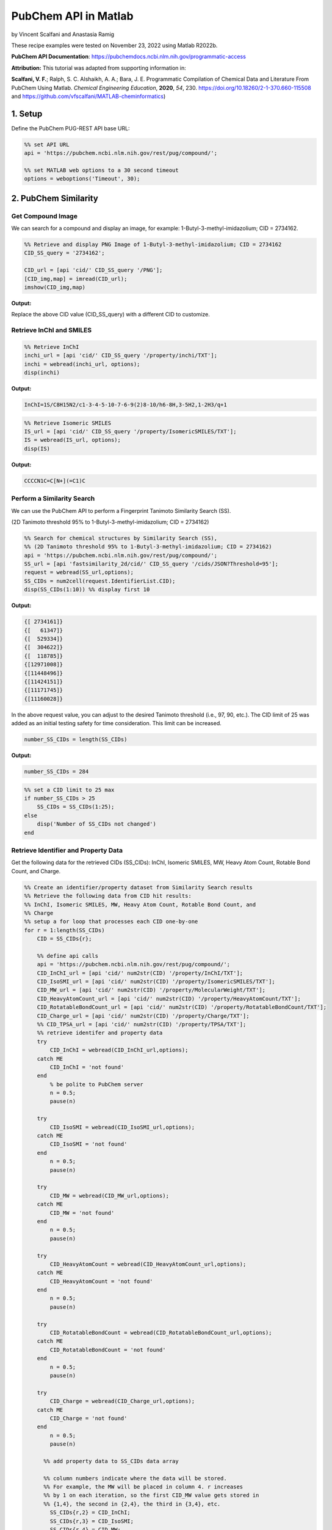 PubChem API in Matlab
%%%%%%%%%%%%%%%%%%%%%%%%%%%%%%%%%%

.. sectionauthor:: Vincent F. Scalfani <vfscalfani@ua.edu>

by Vincent Scalfani and Anastasia Ramig

These recipe examples were tested on November 23, 2022 using Matlab R2022b.

**PubChem API Documentation**: https://pubchemdocs.ncbi.nlm.nih.gov/programmatic-access

**Attribution:** This tutorial was adapted from supporting information in:

**Scalfani, V. F.**; Ralph, S. C. Alshaikh, A. A.; Bara, J. E. Programmatic Compilation of Chemical Data and Literature From PubChem Using Matlab. 
*Chemical Engineering Education*, **2020**, *54*, 230. https://doi.org/10.18260/2-1-370.660-115508 and https://github.com/vfscalfani/MATLAB-cheminformatics)

1. Setup
============================================

Define the PubChem PUG-REST API base URL:

.. code-block:: matlab

   %% set API URL
   api = 'https://pubchem.ncbi.nlm.nih.gov/rest/pug/compound/';
 
   %% set MATLAB web options to a 30 second timeout
   options = weboptions('Timeout', 30);

2. PubChem Similarity
===========================

Get Compound Image
---------------------

We can search for a compound and display an image, for example: 1-Butyl-3-methyl-imidazolium; CID = 2734162.

.. code-block:: matlab

   %% Retrieve and display PNG Image of 1-Butyl-3-methyl-imidazolium; CID = 2734162
   CID_SS_query = '2734162';
 
   CID_url = [api 'cid/' CID_SS_query '/PNG'];
   [CID_img,map] = imread(CID_url);
   imshow(CID_img,map)

**Output:**

.. image:: imgs/matlab_pc_im0.png

Replace the above CID value (CID_SS_query) with a different CID to customize.

Retrieve InChI and SMILES
----------------------------

.. code-block:: matlab

   %% Retrieve InChI
   inchi_url = [api 'cid/' CID_SS_query '/property/inchi/TXT'];
   inchi = webread(inchi_url, options);
   disp(inchi)

**Output:**

.. code-block:: matlab

   InChI=1S/C8H15N2/c1-3-4-5-10-7-6-9(2)8-10/h6-8H,3-5H2,1-2H3/q+1

.. code-block:: matlab

   %% Retrieve Isomeric SMILES
   IS_url = [api 'cid/' CID_SS_query '/property/IsomericSMILES/TXT'];
   IS = webread(IS_url, options);
   disp(IS)

**Output:**

.. code-block:: matlab

   CCCCN1C=C[N+](=C1)C

Perform a Similarity Search
-----------------------------

We can use the PubChem API to perform a Fingerprint Tanimoto Similarity Search (SS).

(2D Tanimoto threshold 95% to 1-Butyl-3-methyl-imidazolium; CID = 2734162)

.. code-block:: matlab

   %% Search for chemical structures by Similarity Search (SS), 
   %% (2D Tanimoto threshold 95% to 1-Butyl-3-methyl-imidazolium; CID = 2734162)
   api = 'https://pubchem.ncbi.nlm.nih.gov/rest/pug/compound/';
   SS_url = [api 'fastsimilarity_2d/cid/' CID_SS_query '/cids/JSON?Threshold=95'];
   request = webread(SS_url,options);
   SS_CIDs = num2cell(request.IdentifierList.CID);
   disp(SS_CIDs(1:10)) %% display first 10

**Output:**

.. code-block:: matlab

   {[ 2734161]}
   {[   61347]}
   {[  529334]}
   {[  304622]}
   {[  118785]}
   {[12971008]}
   {[11448496]}
   {[11424151]}
   {[11171745]}
   {[11160028]}

In the above request value, you can adjust to the desired Tanimoto threshold (i.e., 97, 90, etc.). 
The CID limit of 25 was added as an initial testing safety for time consideration. This limit can be increased.

.. code-block:: matlab

   number_SS_CIDs = length(SS_CIDs)

**Output:**

.. code-block:: matlab

   number_SS_CIDs = 284

.. code-block:: matlab

   %% set a CID limit to 25 max
   if number_SS_CIDs > 25
       SS_CIDs = SS_CIDs(1:25);
   else
       disp('Number of SS_CIDs not changed')    
   end

Retrieve Identifier and Property Data
-------------------------------------------

Get the following data for the retrieved CIDs (SS_CIDs): InChI, Isomeric SMILES, MW, Heavy Atom Count, Rotable Bond Count, and Charge.

.. code-block:: matlab

   %% Create an identifier/property dataset from Similarity Search results
   %% Retrieve the following data from CID hit results:
   %% InChI, Isomeric SMILES, MW, Heavy Atom Count, Rotable Bond Count, and
   %% Charge
   %% setup a for loop that processes each CID one-by-one
   for r = 1:length(SS_CIDs)
       CID = SS_CIDs{r};
       
       %% define api calls
       api = 'https://pubchem.ncbi.nlm.nih.gov/rest/pug/compound/';
       CID_InChI_url = [api 'cid/' num2str(CID) '/property/InChI/TXT'];
       CID_IsoSMI_url = [api 'cid/' num2str(CID) '/property/IsomericSMILES/TXT'];
       CID_MW_url = [api 'cid/' num2str(CID) '/property/MolecularWeight/TXT'];  
       CID_HeavyAtomCount_url = [api 'cid/' num2str(CID) '/property/HeavyAtomCount/TXT'];
       CID_RotatableBondCount_url = [api 'cid/' num2str(CID) '/property/RotatableBondCount/TXT'];
       CID_Charge_url = [api 'cid/' num2str(CID) '/property/Charge/TXT'];
       %% CID_TPSA_url = [api 'cid/' num2str(CID) '/property/TPSA/TXT'];
       %% retrieve identifer and property data
       try
           CID_InChI = webread(CID_InChI_url,options);      
       catch ME
           CID_InChI = 'not found'
       end
           % be polite to PubChem server
           n = 0.5;
           pause(n)
     
       try
           CID_IsoSMI = webread(CID_IsoSMI_url,options);     
       catch ME  
           CID_IsoSMI = 'not found'
       end
           n = 0.5;
           pause(n)
    
       try
           CID_MW = webread(CID_MW_url,options);
       catch ME
           CID_MW = 'not found'
       end    
           n = 0.5;
           pause(n)
               
       try
           CID_HeavyAtomCount = webread(CID_HeavyAtomCount_url,options);
       catch ME
           CID_HeavyAtomCount = 'not found'
       end
           n = 0.5;
           pause(n)
        
       try
           CID_RotatableBondCount = webread(CID_RotatableBondCount_url,options);
       catch ME
           CID_RotatableBondCount = 'not found'
       end
           n = 0.5;
           pause(n)
       
       try
           CID_Charge = webread(CID_Charge_url,options);
       catch ME
           CID_Charge = 'not found'
       end
           n = 0.5;
           pause(n)
           
         %% add property data to SS_CIDs data array
      
         %% column numbers indicate where the data will be stored.
         %% For example, the MW will be placed in column 4. r increases
         %% by 1 on each iteration, so the first CID_MW value gets stored in
         %% {1,4}, the second in {2,4}, the third in {3,4}, etc.
           SS_CIDs{r,2} = CID_InChI;
           SS_CIDs{r,3} = CID_IsoSMI;
           SS_CIDs{r,4} = CID_MW;
           SS_CIDs{r,5} = CID_HeavyAtomCount;
           SS_CIDs{r,6} = CID_RotatableBondCount;
           SS_CIDs{r,7} = CID_Charge;
        
           %% to add more data, simply index into the next column
           %% SS_CIDs{r,8} = CID_TPSA;
                                       
   end


Compile Data into a Table
-----------------------------

We can display the data as a table:

.. code-block:: matlab

   %% convert cell array to string and remove leading and trailing white space
   SS_CIDs_string = strtrim(string(SS_CIDs));
   %% convert to table
   SSq_table = array2table(SS_CIDs_string, 'VariableNames',{'CID', 'InChI','IsoSMI','MW',...
       'HeavyAtomCount','RotatableBondCount','Charge'});
   %% rearrange table
   SSq_table2 = SSq_table(:, {'IsoSMI' 'CID' 'InChI' 'MW' 'HeavyAtomCount' 'RotatableBondCount' 'Charge'});
   disp(SSq_table2(1:10,:)) %% display first 10

**Output:**

.. code-block:: matlab

                  IsoSMI                      CID                                               InChI                                               MW       HeavyAtomCount    RotatableBondCount    Charge
    ___________________________________    __________    ____________________________________________________________________________________    ________    ______________    __________________    ______

    "CCCCN1C=C[N+](=C1)C.[Cl-]"            "2734161"     "InChI=1S/C8H15N2.ClH/c1-3-4-5-10-7-6-9(2)8-10;/h6-8H,3-5H2,1-2H3;1H/q+1;/p-1"          "174.67"         "11"                "3"             "0"  
    "CCCCN1C=CN=C1"                        "61347"       "InChI=1S/C7H12N2/c1-2-3-5-9-6-4-8-7-9/h4,6-7H,2-3,5H2,1H3"                             "124.18"         "9"                 "3"             "0"  
    "CCCCCN1C=CN=C1"                       "529334"      "InChI=1S/C8H14N2/c1-2-3-4-6-10-7-5-9-8-10/h5,7-8H,2-4,6H2,1H3"                         "138.21"         "10"                "4"             "0"  
    "CCCCN1C=CN=C1C"                       "304622"      "InChI=1S/C8H14N2/c1-3-4-6-10-7-5-9-8(10)2/h5,7H,3-4,6H2,1-2H3"                         "138.21"         "10"                "3"             "0"  
    "CCCN1C=CN=C1"                         "118785"      "InChI=1S/C6H10N2/c1-2-4-8-5-3-7-6-8/h3,5-6H,2,4H2,1H3"                                 "110.16"         "8"                 "2"             "0"  
    "CCCN1C=C[N+](=C1)C.[I-]"              "12971008"    "InChI=1S/C7H13N2.HI/c1-3-4-9-6-5-8(2)7-9;/h5-7H,3-4H2,1-2H3;1H/q+1;/p-1"               "252.10"         "10"                "2"             "0"  
    "CCCCN1C=C[N+](=C1)C.[I-]"             "11448496"    "InChI=1S/C8H15N2.HI/c1-3-4-5-10-7-6-9(2)8-10;/h6-8H,3-5H2,1-2H3;1H/q+1;/p-1"           "266.12"         "11"                "3"             "0"  
    "CCCCN1C=C[N+](=C1)C.C(#N)[S-]"        "11424151"    "InChI=1S/C8H15N2.CHNS/c1-3-4-5-10-7-6-9(2)8-10;2-1-3/h6-8H,3-5H2,1-2H3;3H/q+1;/p-1"    "197.30"         "13"                "3"             "0"  
    "CCCCN1C=C[N+](=C1)C.C(=[N-])=NC#N"    "11171745"    "InChI=1S/C8H15N2.C2N3/c1-3-4-5-10-7-6-9(2)8-10;3-1-5-2-4/h6-8H,3-5H2,1-2H3;/q+1;-1"    "205.26"         "15"                "3"             "0"  
    "CCCN1C=C[N+](=C1)C.[Br-]"             "11160028"    "InChI=1S/C7H13N2.BrH/c1-3-4-9-6-5-8(2)7-9;/h5-7H,3-4H2,1-2H3;1H/q+1;/p-1"              "205.10"         "10"                "2"             "0

Retrieve Images of CID Compounds from Similarity Search
------------------------------------------------------------

.. code-block:: matlab

   %% loop through hit CIDs and show images
   for r = 1:length(SS_CIDs(1:3)) %% demo for first 3
       CID = SS_CIDs{r};
       api = 'https://pubchem.ncbi.nlm.nih.gov/rest/pug/compound/';
       CID_url = [api 'cid/' num2str(CID) '/PNG'];
    
       try
           %% retrieve CID PNG image and display
           [CID_img,map] = imread(CID_url);
           figure;
           imshow(CID_img,map)
           drawnow;
           title(num2str(CID));
        
           %% be polite to PubChem server
           n = 0.5;
           pause(n);
        
       catch
           disp('CID image not found')
           disp('Execution will continue')
       end
    
   end

**Output:**

.. image:: imgs/matlab_pc_im1.png

.. image:: imgs/matlab_pc_im2.png

.. image:: imgs/matlab_pc_im3.png

3. PubChem SMARTS Search
============================

Search for chemical structures from a SMARTS substructure query.

Define SMARTS Query
---------------------

View pattern syntax at: https://smartsview.zbh.uni-hamburg.de/. Note: These are vinyl imidazolium substructure searches.

.. code-block:: matlab

   SMARTSq = {'[CR0H2][n+]1[cH1][cH1]n([CR0H1]=[CR0H2])[cH1]1',...
       '[CR0H2][n+]1[cH1][cH1]n([CR0H2][CR0H1]=[CR0H2])[cH1]1',...
       '[CR0H2][n+]1[cH1][cH1]n([CR0H2][CR0H2][CR0H1]=[CR0H2])[cH1]1'};

Add your own SMARTS queries to customize. You can add as many as desired within a list.

Perform a SMARTS query search
-------------------------------

.. code-block:: matlab

   % generate URLs for SMARTS query searches
   for h = 1:length(SMARTSq)
       SMARTSq_url{h} = [api 'fastsubstructure/smarts/' char(SMARTSq(h)) '/cids/JSON'];
   end
   % perform substructure searches for each query link in SMARTSq_url
   for i = 1:length(SMARTSq_url)
    
       try
          hit_CIDs{i} = webread(char(SMARTSq_url(i)),options);
        
        % be nice to PubChem Server, add a 1 second pause
          n = 1;
          pause(n)
        
       catch ME
           disp('not found')
       end
    
   end
   % Transfer JSON data to a cell array with all CIDs
   % may need to adjust concatenation below depending on # of SMARTS queries
   hit_CIDsALL = [hit_CIDs{1,1}.IdentifierList.CID; hit_CIDs{1,2}.IdentifierList.CID;...
       hit_CIDs{1,3}.IdentifierList.CID];
   hit_CIDsALL = num2cell(hit_CIDsALL);
   disp(hit_CIDsALL(1:10)) %% show first 10

**Output:**

.. code-block:: matlab

    {[121235111]}
    {[132274871]}
    {[ 86657882]}
    {[ 46178576]}
    {[139254006]}
    {[129853306]}
    {[129853221]}
    {[129850195]}
    {[ 87560886]}
    {[ 87559770]}

.. code-block:: matlab

   number_hit_CIDsALL = length(hit_CIDsALL)

**Output:**

.. code-block:: matlab

   number_hit_CIDsALL = 845


.. code-block:: matlab

   %% set a CID limit to 25 max
   if number_hit_CIDsALL > 25
       hit_CIDsALL = hit_CIDsALL(1:25);
   else
       disp('Number of CIDs not changed')    
   end

Retrieve Identifier and Property Data
--------------------------------------------

.. code-block:: matlab

   %% Create an identifier/property dataset from the SMARTS substructure search results
   %% Retrieve the following data for each CID:
   %% InChI, Canonical SMILES, MW, IUPAC Name, Heavy Atom Count, Covalent Unit Count, Charge
   %% setup a for loop that processes each CID one-by-one
   for r = 1:length(hit_CIDsALL)
       CID = hit_CIDsALL{r};
    
       %% define api calls
       api = 'https://pubchem.ncbi.nlm.nih.gov/rest/pug/compound/';
       CID_InChI_url = [api 'cid/' num2str(CID) '/property/InChI/TXT'];
       CID_CanSMI_url = [api 'cid/' num2str(CID) '/property/CanonicalSMILES/TXT'];
       CID_MW_url = [api 'cid/' num2str(CID) '/property/MolecularWeight/TXT'];  
       CID_IUPACName_url = [api 'cid/' num2str(CID) '/property/IUPACName/TXT'];
       CID_HeavyAtomCount_url = [api 'cid/' num2str(CID) '/property/HeavyAtomCount/TXT'];
       CID_CovalentUnitCount_url = [api 'cid/' num2str(CID) '/property/CovalentUnitCount/TXT'];
       CID_Charge_url = [api 'cid/' num2str(CID) '/property/Charge/TXT'];
 
       %% CID_TPSA_url = [api 'cid/' num2str(CID) '/property/TPSA/TXT'];
       %% retrieve identifer and property data
       try
           CID_InChI = webread(CID_InChI_url,options);      
       catch ME
           CID_InChI = 'not found'
       end
           %% be polite to PubChem server
           n = 0.5;
           pause(n)
     
       try
           CID_CanSMI = webread(CID_CanSMI_url,options);     
       catch ME  
           CID_CanSMI = 'not found'
       end
           n = 0.5;
           pause(n)
    
       try
           CID_MW = webread(CID_MW_url,options);
       catch ME
           CID_MW = 'not found'
       end    
           n = 0.5;
           pause(n)
            
       try
           CID_IUPACName = webread(CID_IUPACName_url,options);
       catch ME
           CID_IUPACName = 'not found'
       end
           n = 0.5;
           pause(n)
        
       try
           CID_HeavyAtomCount = webread(CID_HeavyAtomCount_url,options);
       catch ME
           CID_HeavyAtomCount = 'not found'
       end
           n = 0.5;
           pause(n)
        
       try
           CID_CovalentUnitCount = webread(CID_CovalentUnitCount_url,options);
       catch ME
           CID_CovalentUnitCount = 'not found'
       end
           n = 0.5;
           pause(n)
        
       try
           CID_Charge = webread(CID_Charge_url,options);
       catch ME
           CID_Charge = 'not found'
       end
           n = 0.5;
           pause(n)  
        
         %% add property data to hit_CIDsALL data array
         %% column numbers indicate where the data will be stored.
         %% For example, the MW will be placed in column 4. r increases
         %% by 1 on each iteration, so the first CID_MW value gets stored in
         %% {1,4}, the second in {2,4}, the third in {3,4}, etc.
      
           hit_CIDsALL{r,2} = CID_InChI;
           hit_CIDsALL{r,3} = CID_CanSMI;
           hit_CIDsALL{r,4} = CID_MW;
           hit_CIDsALL{r,5} = CID_IUPACName;
           hit_CIDsALL{r,6} = CID_HeavyAtomCount;
           hit_CIDsALL{r,7} = CID_CovalentUnitCount;
           hit_CIDsALL{r,8} = CID_Charge;        
        
          %% to add more data, simply index into the next column
          %% hit_CIDsALL{r,9} = CID_TPSA;
                                       
   end

Compile Data into a Table
------------------------------

.. code-block:: matlab

   %% convert cell array to string and remove leading and trailing white space
   hit_CIDsALLstring = strtrim(string(hit_CIDsALL));
 
   %% convert to table
   SMARTSq_table = array2table(hit_CIDsALLstring, 'VariableNames',{'CID', 'InChI','CanSMI','MW',...
       'IUPACName','HeavyAtomCount','CovalentUnitCount', 'Charge'});
   %% rearrange table
   SMARTSq_table2 = SMARTSq_table(:, {'CanSMI' 'IUPACName' 'CID' 'InChI' 'MW',...
        'HeavyAtomCount' 'CovalentUnitCount' 'Charge'});
   disp(SMARTSq_table2(1:10,:))

**Output:**

.. code-block:: matlab

                                                              CanSMI                                                                                                             IUPACName                                                       CID                                                                                      InChI                                                                                      MW       HeavyAtomCount    CovalentUnitCount    Charge
    __________________________________________________________________________________________________________________________    _______________________________________________________________________________________________________    ___________    __________________________________________________________________________________________________________________________________________________________________    ________    ______________    _________________    ______

    "CC[N+]1=CN(C=C1)C=C.C(F)(F)(F)S(=O)(=O)[N-]S(=O)(=O)C(F)(F)F"                                                                "bis(trifluoromethylsulfonyl)azanide;1-ethenyl-3-ethylimidazol-3-ium"                                      "121235111"    "InChI=1S/C7H11N2.C2F6NO4S2/c1-3-8-5-6-9(4-2)7-8;3-1(4,5)14(10,11)9-15(12,13)2(6,7)8/h3,5-7H,1,4H2,2H3;/q+1;-1"                                                       "403.3"          "24"                "2"            "0"  
    "C=CN1C=C[N+](=C1)CCCC[N+]2=CN(C=C2)C=C.C(F)(F)(F)S(=O)(=O)[N-]S(=O)(=O)C(F)(F)F.C(F)(F)(F)S(=O)(=O)[N-]S(=O)(=O)C(F)(F)F"    "bis(trifluoromethylsulfonyl)azanide;1-ethenyl-3-[4-(3-ethenylimidazol-1-ium-1-yl)butyl]imidazol-3-ium"    "132274871"    "InChI=1S/C14H20N4.2C2F6NO4S2/c1-3-15-9-11-17(13-15)7-5-6-8-18-12-10-16(4-2)14-18;2*3-1(4,5)14(10,11)9-15(12,13)2(6,7)8/h3-4,9-14H,1-2,5-8H2;;/q+2;2*-1"              "804.6"          "48"                "3"            "0"  
    "CCCCCCCC[N+]1=CN(C=C1)C=C.[Br-]"                                                                                             "1-ethenyl-3-octylimidazol-3-ium;bromide"                                                                  "86657882"     "InChI=1S/C13H23N2.BrH/c1-3-5-6-7-8-9-10-15-12-11-14(4-2)13-15;/h4,11-13H,2-3,5-10H2,1H3;1H/q+1;/p-1"                                                                 "287.24"         "16"                "2"            "0"  
    "CCCCCCCCCCCCCCCC[N+]1=CN(C=C1)C=C.[Br-]"                                                                                     "1-ethenyl-3-hexadecylimidazol-3-ium;bromide"                                                              "46178576"     "InChI=1S/C21H39N2.BrH/c1-3-5-6-7-8-9-10-11-12-13-14-15-16-17-18-23-20-19-22(4-2)21-23;/h4,19-21H,2-3,5-18H2,1H3;1H/q+1;/p-1"                                         "399.5"          "24"                "2"            "0"  
    "CCCC[N+]1=CN(C=C1)C=C.[I-]"                                                                                                  "1-butyl-3-ethenylimidazol-1-ium;iodide"                                                                   "139254006"    "InChI=1S/C9H15N2.HI/c1-3-5-6-11-8-7-10(4-2)9-11;/h4,7-9H,2-3,5-6H2,1H3;1H/q+1;/p-1"                                                                                  "278.13"         "12"                "2"            "0"  
    "CCCCCCCC[N+]1=CN(C=C1)C=C.C(F)(F)(F)S(=O)(=O)[N-]S(=O)(=O)C(F)(F)F"                                                          "bis(trifluoromethylsulfonyl)azanide;1-ethenyl-3-octylimidazol-3-ium"                                      "129853306"    "InChI=1S/C13H23N2.C2F6NO4S2/c1-3-5-6-7-8-9-10-15-12-11-14(4-2)13-15;3-1(4,5)14(10,11)9-15(12,13)2(6,7)8/h4,11-13H,2-3,5-10H2,1H3;/q+1;-1"                            "487.5"          "30"                "2"            "0"  
    "CCCCCC[N+]1=CN(C=C1)C=C.C(F)(F)(F)S(=O)(=O)[N-]S(=O)(=O)C(F)(F)F"                                                            "bis(trifluoromethylsulfonyl)azanide;1-ethenyl-3-hexylimidazol-3-ium"                                      "129853221"    "InChI=1S/C11H19N2.C2F6NO4S2/c1-3-5-6-7-8-13-10-9-12(4-2)11-13;3-1(4,5)14(10,11)9-15(12,13)2(6,7)8/h4,9-11H,2-3,5-8H2,1H3;/q+1;-1"                                    "459.4"          "28"                "2"            "0"  
    "CCCCCCCCCCCCCCCC[N+]1=CN(C=C1)C=C.C(F)(F)(F)S(=O)(=O)[N-]S(=O)(=O)C(F)(F)F"                                                  "bis(trifluoromethylsulfonyl)azanide;1-ethenyl-3-hexadecylimidazol-3-ium"                                  "129850195"    "InChI=1S/C21H39N2.C2F6NO4S2/c1-3-5-6-7-8-9-10-11-12-13-14-15-16-17-18-23-20-19-22(4-2)21-23;3-1(4,5)14(10,11)9-15(12,13)2(6,7)8/h4,19-21H,2-3,5-18H2,1H3;/q+1;-1"    "599.7"          "38"                "2"            "0"  
    "CCCC[N+]1=CN(C=C1)C=C.[Br-]"                                                                                                 "1-butyl-3-ethenylimidazol-1-ium;bromide"                                                                  "87560886"     "InChI=1S/C9H15N2.BrH/c1-3-5-6-11-8-7-10(4-2)9-11;/h4,7-9H,2-3,5-6H2,1H3;1H/q+1;/p-1"                                                                                 "231.13"         "12"                "2"            "0"  
    "CCCC[N+]1=CN(C=C1)C=C.[Cl-]"                                                                                                 "1-butyl-3-ethenylimidazol-1-ium;chloride"                                                                 "87559770"     "InChI=1S/C9H15N2.ClH/c1-3-5-6-11-8-7-10(4-2)9-11;/h4,7-9H,2-3,5-6H2,1H3;1H/q+1;/p-1"                                                                                 "186.68"         "12"                "2"            "0"

Retrieve Images of CID Compounds from SMARTS Search
------------------------------------------------------

.. code-block:: matlab

   %% loop through CIDs and show images
   for r = 1:length(hit_CIDsALL(1:3)) %% demo for furst 3
       CID = hit_CIDsALL{r};
       api = 'https://pubchem.ncbi.nlm.nih.gov/rest/pug/compound/';
       CID_url = [api 'cid/' num2str(CID) '/PNG'];
    
       try
           %% retrieve CID PNG image and display
           [CID_img,map] = imread(CID_url);
           figure;
           imshow(CID_img,map)
           drawnow;
           title(num2str(CID));
        
           %% be polite to PubChem server
           n = 0.5;
           pause(n);
        
       catch
           disp('CID image not found')
           disp('Execution will continue')
       end
    
   end

**Output:**

.. image:: imgs/matlab_pc_im4.png

.. image:: imgs/matlab_pc_im5.png

.. image:: imgs/matlab_pc_im6.png

